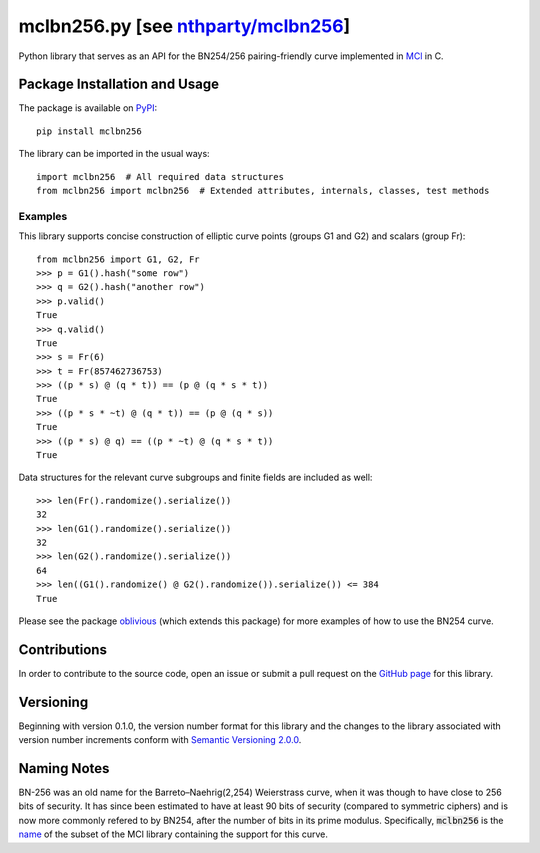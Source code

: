 mclbn256.py [see `nthparty/mclbn256 <https://github.com/nthparty/mclbn256>`__]
===========

Python library that serves as an API for the BN254/256 pairing-friendly
curve implemented in `MCl <https://github.com/herumi/mcl>`__
in C.

.. image:: https://badge.fury.io/py/mclbn256.svg
    :target: https://badge.fury.io/py/mclbn256
    :alt: PyPI version and link.

Package Installation and Usage
------------------------------

The package is available on
`PyPI <https://pypi.org/project/mclbn254/>`__:

::

   pip install mclbn256

The library can be imported in the usual ways:

::

   import mclbn256  # All required data structures
   from mclbn256 import mclbn256  # Extended attributes, internals, classes, test methods

Examples
~~~~~~~~

This library supports concise construction of elliptic curve points
(groups G1 and G2) and scalars (group Fr):

::

   from mclbn256 import G1, G2, Fr
   >>> p = G1().hash("some row")
   >>> q = G2().hash("another row")
   >>> p.valid()
   True
   >>> q.valid()
   True
   >>> s = Fr(6)
   >>> t = Fr(857462736753)
   >>> ((p * s) @ (q * t)) == (p @ (q * s * t))
   True
   >>> ((p * s * ~t) @ (q * t)) == (p @ (q * s))
   True
   >>> ((p * s) @ q) == ((p * ~t) @ (q * s * t))
   True

Data structures for the relevant curve subgroups and finite fields are
included as well:

::

   >>> len(Fr().randomize().serialize())
   32
   >>> len(G1().randomize().serialize())
   32
   >>> len(G2().randomize().serialize())
   64
   >>> len((G1().randomize() @ G2().randomize()).serialize()) <= 384
   True

Please see the package
`oblivious <https://pypi.org/project/oblivious/>`__ (which extends this
package) for more examples of how to use the BN254 curve.

Contributions
-------------

In order to contribute to the source code, open an issue or submit a
pull request on the `GitHub page <mclbn256.py>`__ for this library.

Versioning
----------

Beginning with version 0.1.0, the version number format for this library
and the changes to the library associated with version number increments
conform with `Semantic Versioning
2.0.0 <https://semver.org/#semantic-versioning-200>`__.

Naming Notes
------------

BN-256 was an old name for the Barreto–Naehrig(2,254) Weierstrass curve,
when it was though to have close to 256 bits of security. It has since
been estimated to have at least 90 bits of security (compared to
symmetric ciphers) and is now more commonly refered to by BN254, after
the number of bits in its prime modulus. Specifically, :code:`mclbn256` is the
`name <https://github.com/herumi/mcl/blob/master/Makefile#L49>`__ of the subset of the MCl library containing the support for this
curve.
